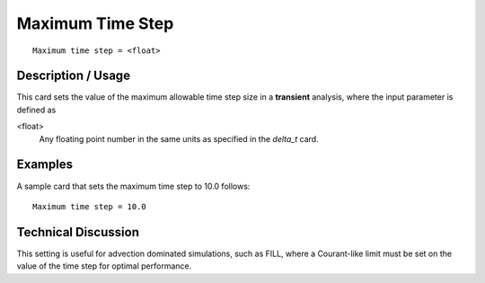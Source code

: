 *********************
Maximum Time Step
*********************

::

	Maximum time step = <float>

-----------------------
Description / Usage
-----------------------

This card sets the value of the maximum allowable time step size in a **transient**
analysis, where the input parameter is defined as

<float>
    Any floating point number in the same units as specified in the *delta_t*
    card.

------------
Examples
------------

A sample card that sets the maximum time step to 10.0 follows:
::

	Maximum time step = 10.0

-------------------------
Technical Discussion
-------------------------

This setting is useful for advection dominated simulations, such as FILL, where a
Courant-like limit must be set on the value of the time step for optimal performance.

